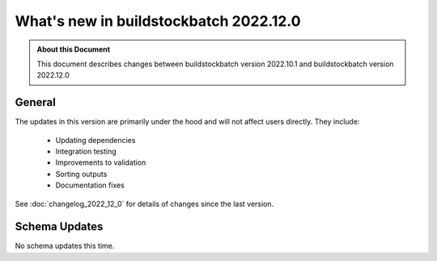 =======================================
What's new in buildstockbatch 2022.12.0
=======================================

.. admonition:: About this Document

    This document describes changes between buildstockbatch version 2022.10.1 and
    buildstockbatch version 2022.12.0

General
=======

The updates in this version are primarily under the hood and will not affect
users directly. They include:

 - Updating dependencies
 - Integration testing
 - Improvements to validation
 - Sorting outputs
 - Documentation fixes

See :doc:`changelog_2022_12_0` for details of changes since the last version.

Schema Updates
==============

No schema updates this time.
